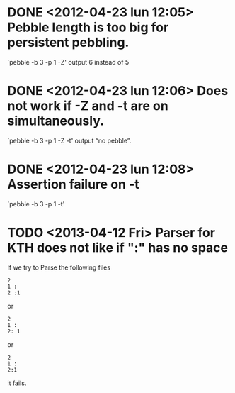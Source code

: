 * DONE <2012-04-23 lun 12:05>  Pebble length is too big for persistent pebbling.
  CLOSED: [2012-04-23 lun 14:26]

  `pebble -b 3 -p 1 -Z' output 6 instead of 5

* DONE <2012-04-23 lun 12:06>  Does not work if -Z and -t are on simultaneously.
  CLOSED: [2012-04-23 lun 19:53]

  `pebble -b 3 -p 1 -Z -t' output “no pebble”.

* DONE <2012-04-23 lun 12:08>  Assertion failure on -t
  CLOSED: [2012-04-23 lun 14:26]

  `pebble -b 3 -p 1 -t'
* TODO <2013-04-12 Fri> Parser for KTH does not like if ":" has no space

  If we try to Parse the following files 

  : 2
  : 1 :
  : 2 :1

  or 
  
  : 2
  : 1 :
  : 2: 1

  or

  : 2
  : 1 :
  : 2:1

  it fails.
